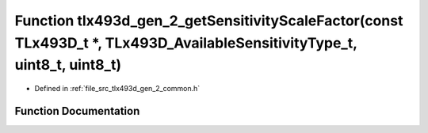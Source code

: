 .. _exhale_function_tlx493d__gen__2__common_8h_1a422906bb18400bad9bf4b383816d2ceb:

Function tlx493d_gen_2_getSensitivityScaleFactor(const TLx493D_t \*, TLx493D_AvailableSensitivityType_t, uint8_t, uint8_t)
==========================================================================================================================

- Defined in :ref:`file_src_tlx493d_gen_2_common.h`


Function Documentation
----------------------


.. doxygenfunction:: tlx493d_gen_2_getSensitivityScaleFactor(const TLx493D_t *, TLx493D_AvailableSensitivityType_t, uint8_t, uint8_t)
   :project: XENSIV 3D Magnetic Sensors Arduino Library